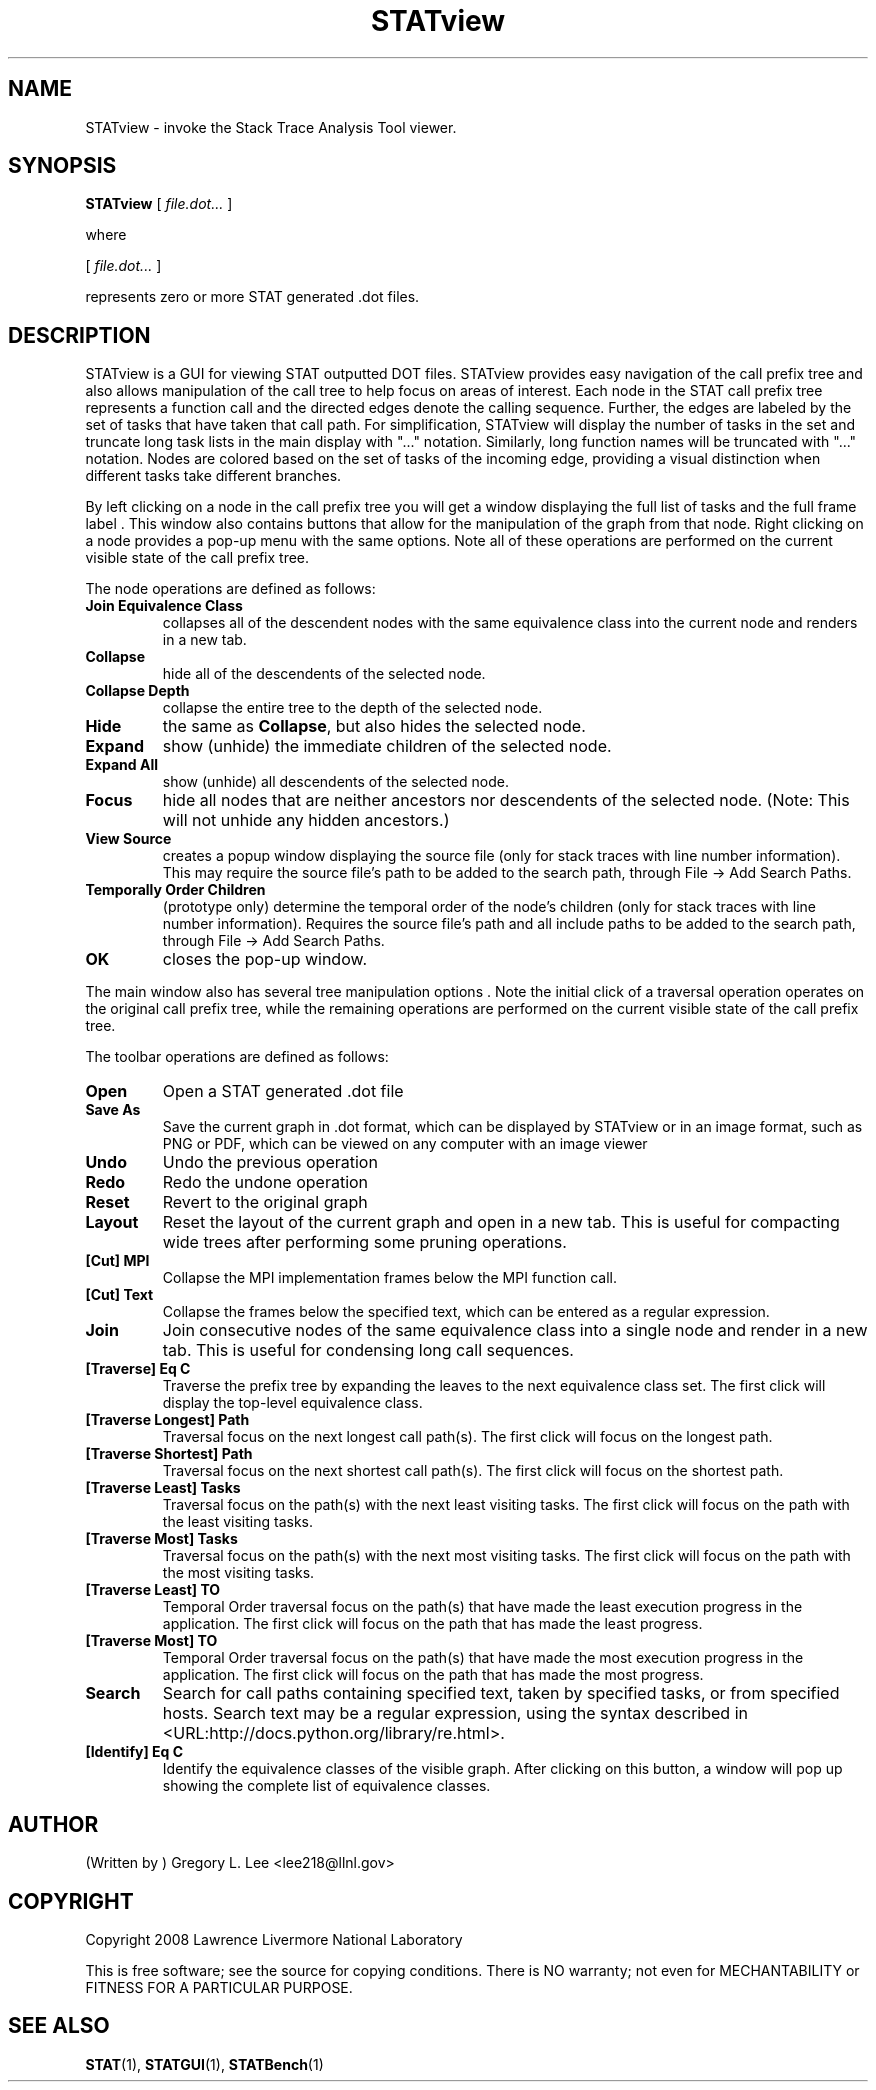 .\\" auto-generated by docbook2man-spec $Revision: 1.2 $
.TH "STATview" "1" "2010-03-25" "" ""
.SH NAME
STATview \- invoke the Stack Trace Analysis Tool viewer.
.SH SYNOPSIS
.sp
\fBSTATview\fR [ \fB\fIfile.dot\fB\fR\fI...\fR ] 
.PP
where
.sp
.nf
    
.sp
 [ \fB\fIfile.dot\fB\fR\fI...\fR ] 

    represents zero or more STAT generated .dot files.
    
.sp
.fi
.SH "DESCRIPTION"
.PP
STATview is a GUI for viewing STAT outputted DOT files. STATview provides easy navigation of the call prefix tree and also allows manipulation of the call tree to help focus on areas of interest. Each node in the STAT call prefix tree represents a function call and the directed edges denote the calling sequence. Further, the edges are labeled by the set of tasks that have taken that call path. For simplification, STATview will display the number of tasks in the set and truncate long task lists in the main display with "..." notation. Similarly, long function names will be truncated with "..." notation. Nodes are colored based on the set of tasks of the incoming edge, providing a visual distinction when different tasks take different branches.
.PP
By left clicking on a node in the call prefix tree you will get a window displaying the full list of tasks and the full frame label . This window also contains buttons that allow for the manipulation of the graph from that node. Right clicking on a node provides a pop-up menu with the same options. Note all of these operations are performed on the current visible state of the call prefix tree.
.PP
The node operations are defined as follows:
.TP
\fBJoin Equivalence Class\fR
collapses all of the descendent nodes with the same equivalence class into the current node and renders in a new tab.
.TP
\fBCollapse\fR
hide all of the descendents of the selected node.
.TP
\fBCollapse Depth\fR
collapse the entire tree to the depth of the selected node.
.TP
\fBHide\fR
the same as \fBCollapse\fR, but also hides the selected node.
.TP
\fBExpand\fR
show (unhide) the immediate children of the selected node.
.TP
\fBExpand All\fR
show (unhide) all descendents of the selected node.
.TP
\fBFocus\fR
hide all nodes that are neither ancestors nor descendents of the selected node. (Note: This will not unhide any hidden ancestors.)
.TP
\fBView Source\fR
creates a popup window displaying the source file (only for stack traces with line number information). This may require the source file's path to be added to the search path, through File -> Add Search Paths\&.
.TP
\fBTemporally Order Children\fR
(prototype only) determine the temporal order of the node's children (only for stack traces with line number information). Requires the source file's path and all include paths to be added to the search path, through File -> Add Search Paths\&.
.TP
\fBOK\fR
closes the pop-up window.
.PP
The main window also has several tree manipulation options . Note the initial click of a traversal operation operates on the original call prefix tree, while the remaining operations are performed on the current visible state of the call prefix tree.
.PP
.PP
The toolbar operations are defined as follows:
.PP
.TP
\fBOpen\fR
Open a STAT generated .dot file
.TP
\fBSave As\fR
Save the current graph in .dot format, which can be displayed by STATview or in an image format, such as PNG or PDF, which can be viewed on any computer with an image viewer
.TP
\fBUndo\fR
Undo the previous operation
.TP
\fBRedo\fR
Redo the undone operation
.TP
\fBReset\fR
Revert to the original graph
.TP
\fBLayout\fR
Reset the layout of the current graph and open in a new tab. This is useful for compacting wide trees after performing some pruning operations.
.TP
\fB[Cut] MPI\fR
Collapse the MPI implementation frames below the MPI function call.
.TP
\fB[Cut] Text\fR
Collapse the frames below the specified text, which can be entered as a regular expression.
.TP
\fBJoin\fR
Join consecutive nodes of the same equivalence class into a single node and render in a new tab. This is useful for condensing long call sequences.
.TP
\fB[Traverse] Eq C\fR
Traverse the prefix tree by expanding the leaves to the next equivalence class set. The first click will display the top-level equivalence class.
.TP
\fB[Traverse Longest] Path\fR
Traversal focus on the next longest call path(s). The first click will focus on the longest path.
.TP
\fB[Traverse Shortest] Path\fR
Traversal focus on the next shortest call path(s). The first click will focus on the shortest path.
.TP
\fB[Traverse Least] Tasks\fR
Traversal focus on the path(s) with the next least visiting tasks. The first click will focus on the path with the least visiting tasks.
.TP
\fB[Traverse Most] Tasks\fR
Traversal focus on the path(s) with the next most visiting tasks. The first click will focus on the path with the most visiting tasks.
.TP
\fB[Traverse Least] TO\fR
Temporal Order traversal focus on the path(s) that have made the least execution progress in the application. The first click will focus on the path that has made the least progress.
.TP
\fB[Traverse Most] TO\fR
Temporal Order traversal focus on the path(s) that have made the most execution progress in the application. The first click will focus on the path that has made the most progress.
.TP
\fBSearch\fR
Search for call paths containing specified text, taken by specified tasks, or from specified hosts. Search text may be a regular expression, using the syntax described in  <URL:http://docs.python.org/library/re.html>\&.
.TP
\fB[Identify] Eq C\fR
Identify the equivalence classes of the visible graph. After clicking on this button, a window will pop up showing the complete list of equivalence classes.
.SH "AUTHOR"
.PP
(Written by ) Gregory  L.  Lee  
<lee218@llnl.gov>
.SH "COPYRIGHT"
.PP
Copyright 2008 Lawrence Livermore National Laboratory
.PP
This is free software; see the source for copying conditions. There is NO warranty; not even for MECHANTABILITY or FITNESS FOR A PARTICULAR PURPOSE.
.SH "SEE ALSO"
.PP
\fBSTAT\fR(1), \fBSTATGUI\fR(1), \fBSTATBench\fR(1)
